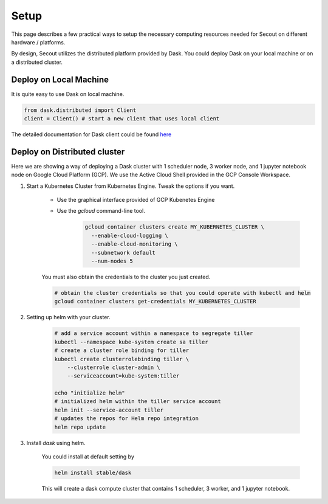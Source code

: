 Setup
#####

This page describes a few practical ways to setup the necessary computing resources needed
for Secout on different hardware / platforms.

By design, Secout utilizes the distributed platform provided by Dask. You could
deploy Dask on your local machine or on a distributed cluster.

Deploy on Local Machine
-----------------------

It is quite easy to use Dask on local machine.

.. code-block:: python

    from dask.distributed import Client
    client = Client() # start a new client that uses local client

The detailed documentation for Dask client could be found `here <https://distributed.dask.org/en/latest/client.html>`_

Deploy on Distributed cluster
-----------------------------

Here we are showing a way of deploying a Dask cluster with 1 scheduler node, 3
worker node, and 1 jupyter notebook node on Google Cloud Platform (GCP). We use the
Active Cloud Shell provided in the GCP Console Workspace.

#. Start a Kubernetes Cluster from Kubernetes Engine. Tweak the options if you want.

    - Use the graphical interface provided of GCP Kubenetes Engine

    - Use the `gcloud` command-line tool.
        .. code-block:: sh

            gcloud container clusters create MY_KUBERNETES_CLUSTER \
              --enable-cloud-logging \
              --enable-cloud-monitoring \
              --subnetwork default
              --num-nodes 5

    You must also obtain the credentials to the cluster you just created.\

    .. code-block:: sh

        # obtain the cluster credentials so that you could operate with kubectl and helm
        gcloud container clusters get-credentials MY_KUBERNETES_CLUSTER

#. Setting up helm with your cluster.

    .. code-block:: sh

        # add a service account within a namespace to segregate tiller
        kubectl --namespace kube-system create sa tiller
        # create a cluster role binding for tiller
        kubectl create clusterrolebinding tiller \
            --clusterrole cluster-admin \
            --serviceaccount=kube-system:tiller

        echo "initialize helm"
        # initialized helm within the tiller service account
        helm init --service-account tiller
        # updates the repos for Helm repo integration
        helm repo update

#. Install `dask` using helm.

    You could install at default setting by

    .. code-block:: sh

        helm install stable/dask

    This will create a dask compute cluster that contains 1 scheduler, 3 worker, and 1 jupyter notebook.
